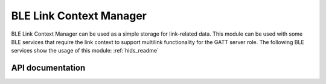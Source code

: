 .. _ble_link_ctx_manager_readme:

BLE Link Context Manager
########################

BLE Link Context Manager can be used as a simple storage for link-related data.
This module can be used with some BLE services that require the link context to support multilink functionality for the GATT server role.
The following BLE services show the usage of this module: :ref:`hids_readme`


API documentation
*****************

.. doxygengroup:: nrf_ble_link_ctx_manager
   :project: nrf
